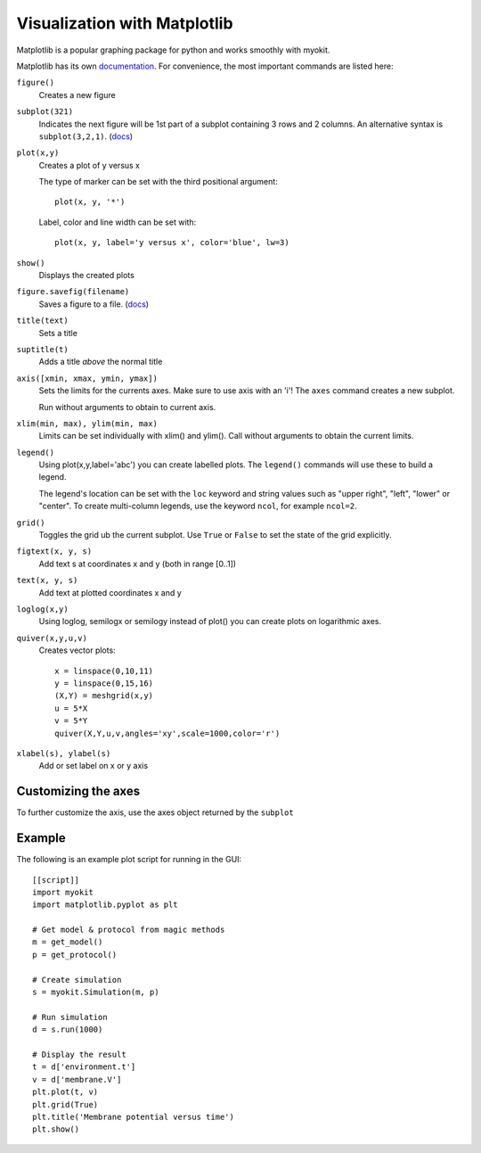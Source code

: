 .. _guide/matplotlib:

Visualization with Matplotlib
=============================

Matplotlib is a popular graphing package for python and works smoothly with
myokit.

Matplotlib has its own documentation_.
For convenience, the most important commands are listed here:

.. _documentation: http://matplotlib.sourceforge.net/contents.html

``figure()``
    Creates a new figure

``subplot(321)``
    Indicates the next figure will be 1st part of a subplot containing 3 rows
    and 2 columns. An alternative syntax is ``subplot(3,2,1)``.
    (`docs <http://matplotlib.sourceforge.net/api/pyplot_api.html>`__)

``plot(x,y)``
    Creates a plot of y versus x

    The type of marker can be set with the third positional argument::

        plot(x, y, '*')

    Label, color and line width can be set with::

        plot(x, y, label='y versus x', color='blue', lw=3)
``show()``
    Displays the created plots

``figure.savefig(filename)``
    Saves a figure to a file.
    (`docs <http://matplotlib.org/api/figure_api.html#matplotlib.figure.Figure.savefig>`__)

``title(text)``
    Sets a title

``suptitle(t)``
    Adds a title *above* the normal title

``axis([xmin, xmax, ymin, ymax])``
    Sets the limits for the currents axes. Make sure to use axis with an 'i'!
    The ``axes`` command creates a new subplot.

    Run without arguments to obtain to current axis.

``xlim(min, max), ylim(min, max)``
    Limits can be set individually with xlim() and ylim(). Call without
    arguments to obtain the current limits.

``legend()``
    Using plot(x,y,label='abc') you can create labelled plots. The ``legend()``
    commands will use these to build a legend.

    The legend's location can be set with the ``loc`` keyword and string values
    such as "upper right", "left", "lower" or "center". To create multi-column
    legends, use the keyword ``ncol``, for example ``ncol=2``.

``grid()``
    Toggles the grid ub the current subplot. Use ``True`` or ``False`` to set
    the state of the grid explicitly.

``figtext(x, y, s)``
    Add text s at coordinates x and y (both in range [0..1])

``text(x, y, s)``
    Add text at plotted coordinates x and y

``loglog(x,y)``
    Using loglog, semilogx or semilogy instead of plot() you can create plots
    on logarithmic axes.

``quiver(x,y,u,v)``
    Creates vector plots::

        x = linspace(0,10,11)
        y = linspace(0,15,16)
        (X,Y) = meshgrid(x,y)
        u = 5*X
        v = 5*Y
        quiver(X,Y,u,v,angles='xy',scale=1000,color='r')

``xlabel(s), ylabel(s)``
    Add or set label on x or y axis



Customizing the axes
--------------------
To further customize the axis, use the axes object returned by the ``subplot``

Example
-------
The following is an example plot script for running in the GUI::

    [[script]]
    import myokit
    import matplotlib.pyplot as plt

    # Get model & protocol from magic methods
    m = get_model()
    p = get_protocol()

    # Create simulation
    s = myokit.Simulation(m, p)

    # Run simulation
    d = s.run(1000)

    # Display the result
    t = d['environment.t']
    v = d['membrane.V']
    plt.plot(t, v)
    plt.grid(True)
    plt.title('Membrane potential versus time')
    plt.show()

